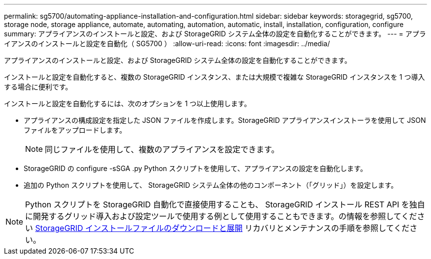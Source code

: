 ---
permalink: sg5700/automating-appliance-installation-and-configuration.html 
sidebar: sidebar 
keywords: storagegrid, sg5700, storage node, storage appliance, automate, automating, automation, automatic, install, installation, configuration, configure 
summary: アプライアンスのインストールと設定、および StorageGRID システム全体の設定を自動化することができます。 
---
= アプライアンスのインストールと設定を自動化（ SG5700 ）
:allow-uri-read: 
:icons: font
:imagesdir: ../media/


[role="lead"]
アプライアンスのインストールと設定、および StorageGRID システム全体の設定を自動化することができます。

インストールと設定を自動化すると、複数の StorageGRID インスタンス、または大規模で複雑な StorageGRID インスタンスを 1 つ導入する場合に便利です。

インストールと設定を自動化するには、次のオプションを 1 つ以上使用します。

* アプライアンスの構成設定を指定した JSON ファイルを作成します。StorageGRID アプライアンスインストーラを使用して JSON ファイルをアップロードします。
+

NOTE: 同じファイルを使用して、複数のアプライアンスを設定できます。

* StorageGRID の configure -sSGA .py Python スクリプトを使用して、アプライアンスの設定を自動化します。
* 追加の Python スクリプトを使用して、 StorageGRID システム全体の他のコンポーネント（「グリッド」）を設定します。



NOTE: Python スクリプトを StorageGRID 自動化で直接使用することも、 StorageGRID インストール REST API を独自に開発するグリッド導入および設定ツールで使用する例として使用することもできます。の情報を参照してください xref:../maintain/downloading-and-extracting-storagegrid-installation-files.adoc[StorageGRID インストールファイルのダウンロードと展開] リカバリとメンテナンスの手順を参照してください。
